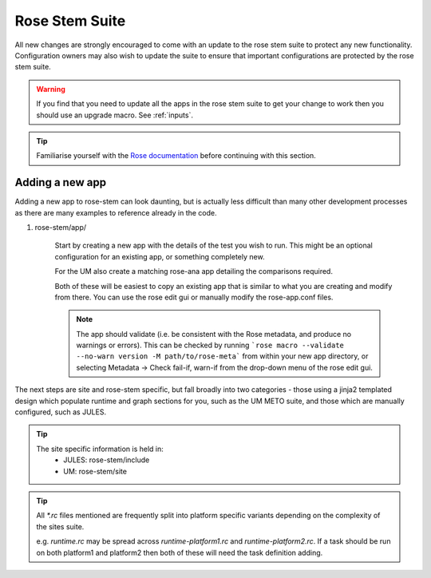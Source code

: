 Rose Stem Suite
===============

All new changes are strongly encouraged to come with an update to the
rose stem suite to protect any new functionality. Configuration owners may also
wish to update the suite to ensure that important configurations are protected
by the rose stem suite.

.. warning::
  If you find that you need to update all the apps in the rose stem suite
  to get your change to work then you should use an upgrade macro. See :ref:`inputs`.

.. tip::
  Familiarise yourself with the `Rose documentation
  <https://metomi.github.io/rose/2019.01.8/html/tutorial/rose/furthertopics/rose-stem.html>`_
  before continuing with this section.

Adding a new app
----------------

Adding a new app to rose-stem can look daunting, but is actually less difficult
than many other development processes as there are many examples to reference
already in the code.

1. rose-stem/app/

    Start by creating a new app with the details of the test you wish to run.
    This might be an optional configuration for an existing app, or something
    completely new.

    For the UM also create a matching rose-ana app detailing the comparisons
    required.

    Both of these will be easiest to copy an existing app that is similar to what
    you are creating and modify from there. You can use the rose edit gui or
    manually modify the rose-app.conf files.

    .. note::
        The app should validate (i.e. be consistent with the Rose metadata, and
        produce no warnings or errors). This can be checked by running ```rose macro
        --validate --no-warn version -M path/to/rose-meta``` from within your new
        app directory, or selecting Metadata -> Check fail-if, warn-if from the
        drop-down menu of the rose edit gui.

The next steps are site and rose-stem specific, but fall broadly into two
categories - those using a jinja2 templated design which populate runtime and graph
sections for you, such as the UM METO suite, and those which are manually configured,
such as JULES.


.. tab-set::

    .. tab-item:: Templated

        2. Task definitions

            Task definitions should be added to the tasks.rc for all sites who
            will run this app.

            The tasks are defined in a dictionary format, with one entry per
            configuration and all other details are handled by the templates.
            It is possible to define multiple decomposition and thread
            options in this single entry and comparison details are also defined
            within that same dictionary entry.

            Details of the available options are listed in the template files
            in ```rose-stem/templates``` for each suite and looking at existing examples
            is encouraged.

    .. tab-item:: Manual

        2. Task definitions

            Task definitions for the following tasks should be added to the
            runtime.rc for all sites who will run this app.

                * run the app
                * perform a KGO comparison
                * perform housekeeping

        3. Graph definitions

            Graph definitions should be added to the graph.rc for all sites who
            will run this app. These should connect together your new tasks
            created above with an appropriate build task.

.. tip::
    The site specific information is held in:
        * JULES: rose-stem/include
        * UM: rose-stem/site

.. tip::
    All `*.rc` files mentioned are frequently split into platform specific
    variants depending on the complexity of the sites suite.

    e.g. `runtime.rc` may be spread across `runtime-platform1.rc` and `runtime-platform2.rc`.
    If a task should be run on both platform1 and platform2 then both of these
    will need the task definition adding.
